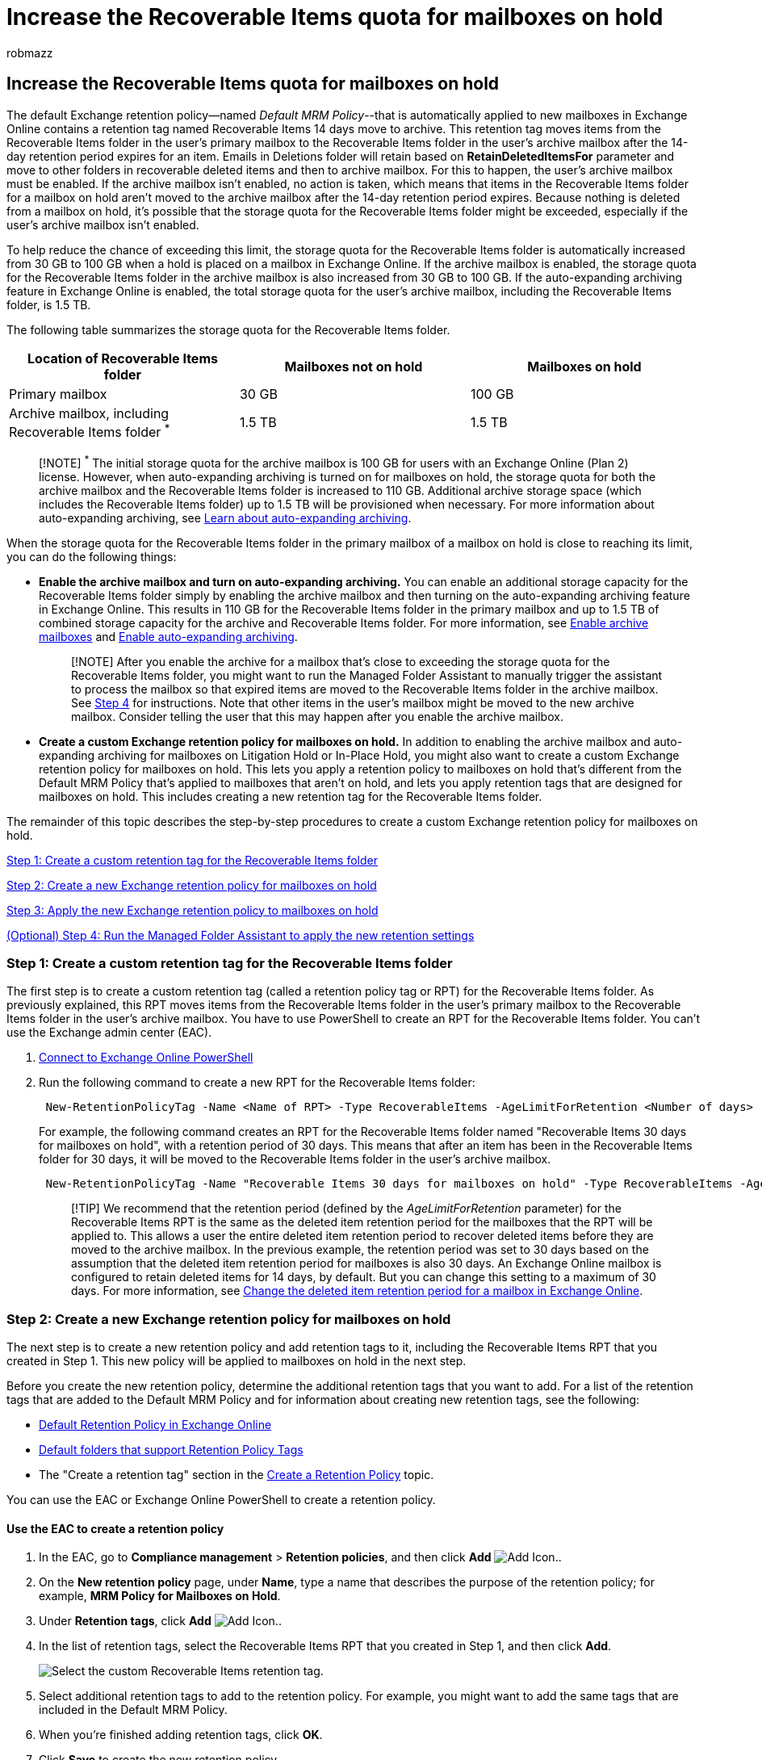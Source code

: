 = Increase the Recoverable Items quota for mailboxes on hold
:audience: Admin
:author: robmazz
:description: Enable the archive mailbox and turn on auto-expanding archiving to increase the size of the Recoverable Items folder for a mailbox in Microsoft 365.
:f1.keywords: ["NOCSH"]
:manager: laurawi
:ms.author: robmazz
:ms.collection: ["tier1", "M365-security-compliance", "ediscovery"]
:ms.date:
:ms.localizationpriority: medium
:ms.service: O365-seccomp
:ms.topic: article
:search.appverid: ["MOE150", "MET150"]

== Increase the Recoverable Items quota for mailboxes on hold

The default Exchange retention policy--named _Default MRM Policy_--that is automatically applied to new mailboxes in Exchange Online contains a retention tag named Recoverable Items 14 days move to archive.
This retention tag moves items from the Recoverable Items folder in the user's primary mailbox to the Recoverable Items folder in the user's archive mailbox after the 14-day retention period expires for an item.
Emails in Deletions folder will retain based on *RetainDeletedItemsFor* parameter and move to other folders in recoverable deleted items and then to archive mailbox.
For this to happen, the user's archive mailbox must be enabled.
If the archive mailbox isn't enabled, no action is taken, which means that items in the Recoverable Items folder for a mailbox on hold aren't moved to the archive mailbox after the 14-day retention period expires.
Because nothing is deleted from a mailbox on hold, it's possible that the storage quota for the Recoverable Items folder might be exceeded, especially if the user's archive mailbox isn't enabled.

To help reduce the chance of exceeding this limit, the storage quota for the Recoverable Items folder is automatically increased from 30 GB to 100 GB when a hold is placed on a mailbox in Exchange Online.
If the archive mailbox is enabled, the storage quota for the Recoverable Items folder in the archive mailbox is also increased from 30 GB to 100 GB.
If the auto-expanding archiving feature in Exchange Online is enabled, the total storage quota for the user's archive mailbox, including the Recoverable Items folder, is 1.5 TB.

The following table summarizes the storage quota for the Recoverable Items folder.

|===
| Location of Recoverable Items folder | Mailboxes not on hold | Mailboxes on hold

| Primary mailbox
| 30 GB
| 100 GB

| Archive mailbox, including Recoverable Items folder ^*^
| 1.5 TB
| 1.5 TB
|===

____
[!NOTE] ^*^ The initial storage quota for the archive mailbox is 100 GB for users with an Exchange Online (Plan 2) license.
However, when auto-expanding archiving is turned on for mailboxes on hold, the storage quota for both the archive mailbox and the Recoverable Items folder is increased to 110 GB.
Additional archive storage space (which includes the Recoverable Items folder) up to 1.5 TB will be provisioned when necessary.
For more information about auto-expanding archiving, see xref:autoexpanding-archiving.adoc[Learn about auto-expanding archiving].
____

When the storage quota for the Recoverable Items folder in the primary mailbox of a mailbox on hold is close to reaching its limit, you can do the following things:

* *Enable the archive mailbox and turn on auto-expanding archiving.* You can enable an additional storage capacity for the Recoverable Items folder simply by enabling the archive mailbox and then turning on the auto-expanding archiving feature in Exchange Online.
This results in 110 GB for the Recoverable Items folder in the primary mailbox and up to 1.5 TB of combined storage capacity for the archive and Recoverable Items folder.
For more information, see xref:enable-archive-mailboxes.adoc[Enable archive mailboxes] and xref:enable-autoexpanding-archiving.adoc[Enable auto-expanding archiving].
+
____
[!NOTE] After you enable the archive for a mailbox that's close to exceeding the storage quota for the Recoverable Items folder, you might want to run the Managed Folder Assistant to manually trigger the assistant to process the mailbox so that expired items are moved to the Recoverable Items folder in the archive mailbox.
See <<optional-step-4-run-the-managed-folder-assistant-to-apply-the-new-retention-settings,Step 4>> for instructions.
Note that other items in the user's mailbox might be moved to the new archive mailbox.
Consider telling the user that this may happen after you enable the archive mailbox.
____

* *Create a custom Exchange retention policy for mailboxes on hold.* In addition to enabling the archive mailbox and auto-expanding archiving for mailboxes on Litigation Hold or In-Place Hold, you might also want to create a custom Exchange retention policy for mailboxes on hold.
This lets you apply a retention policy to mailboxes on hold that's different from the Default MRM Policy that's applied to mailboxes that aren't on hold, and lets you apply retention tags that are designed for mailboxes on hold.
This includes creating a new retention tag for the Recoverable Items folder.

The remainder of this topic describes the step-by-step procedures to create a custom Exchange retention policy for mailboxes on hold.

<<step-1-create-a-custom-retention-tag-for-the-recoverable-items-folder,Step 1: Create a custom retention tag for the Recoverable Items folder>>

<<step-2-create-a-new-exchange-retention-policy-for-mailboxes-on-hold,Step 2: Create a new Exchange retention policy for mailboxes on hold>>

<<step-3-apply-the-new-exchange-retention-policy-to-mailboxes-on-hold,Step 3: Apply the new Exchange retention policy to mailboxes on hold>>

<<optional-step-4-run-the-managed-folder-assistant-to-apply-the-new-retention-settings,(Optional) Step 4: Run the Managed Folder Assistant to apply the new retention settings>>

=== Step 1: Create a custom retention tag for the Recoverable Items folder

The first step is to create a custom retention tag (called a retention policy tag or RPT) for the Recoverable Items folder.
As previously explained, this RPT moves items from the Recoverable Items folder in the user's primary mailbox to the Recoverable Items folder in the user's archive mailbox.
You have to use PowerShell to create an RPT for the Recoverable Items folder.
You can't use the Exchange admin center (EAC).

. link:/powershell/exchange/connect-to-exchange-online-powershell[Connect to Exchange Online PowerShell]
. Run the following command to create a new RPT for the Recoverable Items folder:
+
[,powershell]
----
 New-RetentionPolicyTag -Name <Name of RPT> -Type RecoverableItems -AgeLimitForRetention <Number of days> -RetentionAction MoveToArchive
----
+
For example, the following command creates an RPT for the Recoverable Items folder named "Recoverable Items 30 days for mailboxes on hold", with a retention period of 30 days.
This means that after an item has been in the Recoverable Items folder for 30 days, it will be moved to the Recoverable Items folder in the user's archive mailbox.
+
[,powershell]
----
 New-RetentionPolicyTag -Name "Recoverable Items 30 days for mailboxes on hold" -Type RecoverableItems -AgeLimitForRetention 30 -RetentionAction MoveToArchive
----
+
____
[!TIP] We recommend that the retention period (defined by the  _AgeLimitForRetention_ parameter) for the Recoverable Items RPT is the same as the deleted item retention period for the mailboxes that the RPT will be applied to.
This allows a user the entire deleted item retention period to recover deleted items before they are moved to the archive mailbox.
In the previous example, the retention period was set to 30 days based on the assumption that the deleted item retention period for mailboxes is also 30 days.
An Exchange Online mailbox is configured to retain deleted items for 14 days, by default.
But you can change this setting to a maximum of 30 days.
For more information, see https://www.microsoft.com/?ref=go[Change the deleted item retention period for a mailbox in Exchange Online].
____

=== Step 2: Create a new Exchange retention policy for mailboxes on hold

The next step is to create a new retention policy and add retention tags to it, including the Recoverable Items RPT that you created in Step 1.
This new policy will be applied to mailboxes on hold in the next step.

Before you create the new retention policy, determine the additional retention tags that you want to add.
For a list of the retention tags that are added to the Default MRM Policy and for information about creating new retention tags, see the following:

* link:/exchange/security-and-compliance/messaging-records-management/default-retention-policy[Default Retention Policy in Exchange Online]
* link:/exchange/security-and-compliance/messaging-records-management/default-folders[Default folders that support Retention Policy Tags]
* The "Create a retention tag" section in the link:/exchange/security-and-compliance/messaging-records-management/create-a-retention-policy[Create a Retention Policy] topic.

You can use the EAC or Exchange Online PowerShell to create a retention policy.

==== Use the EAC to create a retention policy

. In the EAC, go to *Compliance management* > *Retention policies*, and then click *Add* image:../media/ITPro-EAC-AddIcon.gif[Add Icon.].
. On the *New retention policy* page, under *Name*, type a name that describes the purpose of the retention policy;
for example, *MRM Policy for Mailboxes on Hold*.
. Under *Retention tags*, click *Add* image:../media/ITPro-EAC-AddIcon.gif[Add Icon.].
. In the list of retention tags, select the Recoverable Items RPT that you created in Step 1, and then click *Add*.
+
image::../media/eb49866b-bdef-4fcd-a6d9-01607c01249b.png[Select the custom Recoverable Items retention tag.]

. Select additional retention tags to add to the retention policy.
For example, you might want to add the same tags that are included in the Default MRM Policy.
. When you're finished adding retention tags, click *OK*.
. Click *Save* to create the new retention policy.
+
Notice that the retention tags linked to the retention policy are displayed in the details pane.
+
image::../media/dad1c8f4-9928-4d6d-991a-6f6c5194eceb.png[Retention tags linked to the retention policy are displayed in the details pane.]

==== Use Exchange Online PowerShell to create a retention policy

Run the following command to create new retention policy for mailboxes on hold.

[,powershell]
----
New-RetentionPolicy <Name of retention policy>  -RetentionPolicyTagLinks <list of retention tags>
----

For example, the following command creates the retention policy and linked retention tags that are displayed in the previous illustration.

[,powershell]
----
New-RetentionPolicy "MRM Policy for Mailboxes on Hold"  -RetentionPolicyTagLinks "Recoverable Items 30 days for mailboxes on hold","1 Month Delete","1 Week Delete","1 Year Delete","5 Year Delete","6 Month Delete","Default 2 year move to archive","Junk Email","Never Delete","Personal 1 year move to archive","Personal 5 year move to archive"
----

=== Step 3: Apply the new Exchange retention policy to mailboxes on hold

The last step is to apply the new retention policy that you created in Step 2 to mailboxes on hold in your organization.
You can use the EAC or Exchange Online PowerShell to apply the retention policy to a single mailbox or to multiple mailboxes.

==== Use the EAC to apply the new retention policy

. Go to *Recipients* > *Mailboxes*.
. In the list view, select the mailbox you want to apply the retention policy to, and then click *Edit* image:../media/ebd260e4-3556-4fb0-b0bb-cc489773042c.gif[Edit icon.].
. On the *User Mailbox* page, click *Mailbox features*.
. Under *Retention policy*, select the retention policy that you created in Step 2, and then click *Save*.

You can also use the EAC to apply the retention policy to multiple mailboxes.

. Go to *Recipients* > *Mailboxes*.
. In the list view, use the Shift or Ctrl keys to select multiple mailboxes.
. In the details pane, click *More options*.
. Under *Retention Policy*, click *Update*.
. On the *Bulk assign retention policy* page, select the retention policy that you created in Step 2, and then click *Save*.

==== Use Exchange Online PowerShell to apply the new retention policy

You can use Exchange Online PowerShell to apply a new retention policy to a single mailbox.
But the real power of PowerShell is that you can use it to quickly identify all the mailboxes in your organization that are on either Litigation Hold or In-Place Hold, and then apply the new retention policy to all mailboxes on hold in a single command.
Here are some examples of using Exchange PowerShell to apply a retention policy to one or more mailboxes.
All of the examples apply the retention policy that was created in Step 2.

This example applies the new retention policy to Pilar Pinilla's mailbox.

[,powershell]
----
Set-Mailbox "Pilar Pinilla" -RetentionPolicy "MRM Policy for Mailboxes on Hold"
----

This example applies the new retention policy to all mailboxes in the organization that are on Litigation Hold.

[,powershell]
----
$LitigationHolds = Get-Mailbox -ResultSize unlimited | Where-Object {$_.LitigationHoldEnabled -eq 'True'}
----

[,powershell]
----
$LitigationHolds.DistinguishedName | Set-Mailbox -RetentionPolicy "MRM Policy for Mailboxes on Hold"
----

This example applies the new retention policy to all mailboxes in the organization that are on In-Place Hold.

[,powershell]
----
$InPlaceHolds = Get-Mailbox -ResultSize unlimited | Where-Object {$_.InPlaceHolds -ne $null}
----

[,powershell]
----
$InPlaceHolds.DistinguishedName | Set-Mailbox -RetentionPolicy "MRM Policy for Mailboxes on Hold"
----

You can use the *Get-Mailbox* cmdlet to verify that the new retention policy was applied.

Here are some examples to verify that the commands in the previous examples applied the "MRM Policy for Mailboxes on Hold" retention policy to mailboxes on Litigation Hold and mailboxes on In-Place Hold.

[,powershell]
----
Get-Mailbox "Pilar Pinilla" | Select RetentionPolicy
----

[,powershell]
----
Get-Mailbox -ResultSize unlimited | Where-Object {$_.LitigationHoldEnabled -eq 'True'} | FT DisplayName,RetentionPolicy -Auto
----

[,powershell]
----
Get-Mailbox -ResultSize unlimited | Where-Object {$_.InPlaceHolds -ne $null} | FT DisplayName,RetentionPolicy -Auto
----

=== (Optional) Step 4: Run the Managed Folder Assistant to apply the new retention settings

After you apply the new Exchange retention policy to mailboxes on hold, it can take up to 7 days in Exchange Online for the Managed Folder Assistant to process these mailboxes using the settings in the new retention policy.
Instead of waiting for the Managed Folder Assistant to run, you can use the *Start-ManagedFolderAssistant* cmdlet to manually trigger the assistant to process the mailboxes that you applied the new retention policy to.

Run the following command to start the Managed Folder Assistant for Pilar Pinilla's mailbox.

[,powershell]
----
Start-ManagedFolderAssistant "Pilar Pinilla"
----

Run the following commands to start the Managed Folder Assistant for all mailboxes on hold.

[,powershell]
----
$MailboxesOnHold = Get-Mailbox -ResultSize unlimited | Where-Object {($_.InPlaceHolds -ne $null) -or ($_.LitigationHoldEnabled -eq "True")}
----

[,powershell]
----
$MailboxesOnHold.DistinguishedName | Start-ManagedFolderAssistant
----

=== More information

* After you enable a user's archive mailbox, consider telling the user that other items in their mailbox (not just items in the Recoverable Items folder) might be moved to the archive mailbox.
This is because the Default MRM Policy that's assigned to Exchange Online mailboxes contains a retention tag (named Default 2 years move to archive) that moves items to the archive mailbox two years after the date the item was delivered to the mailbox or created by the user.
For more information, see link:/exchange/security-and-compliance/messaging-records-management/default-retention-policy[Default Retention Policy in Exchange Online]
* After you enable a user's archive mailbox, you might also tell the user that they can recover deleted items in the Recoverable Items folder in their archive mailbox.
They can do this in Outlook by selecting the *Deleted Items* folder in the archive mailbox, and then clicking *Recover Deleted Items from Server* on the *Home* tab.
For more information about recovering deleted items, see https://go.microsoft.com/fwlink/p/?LinkId=624829[Recover deleted items in Outlook for Windows].
